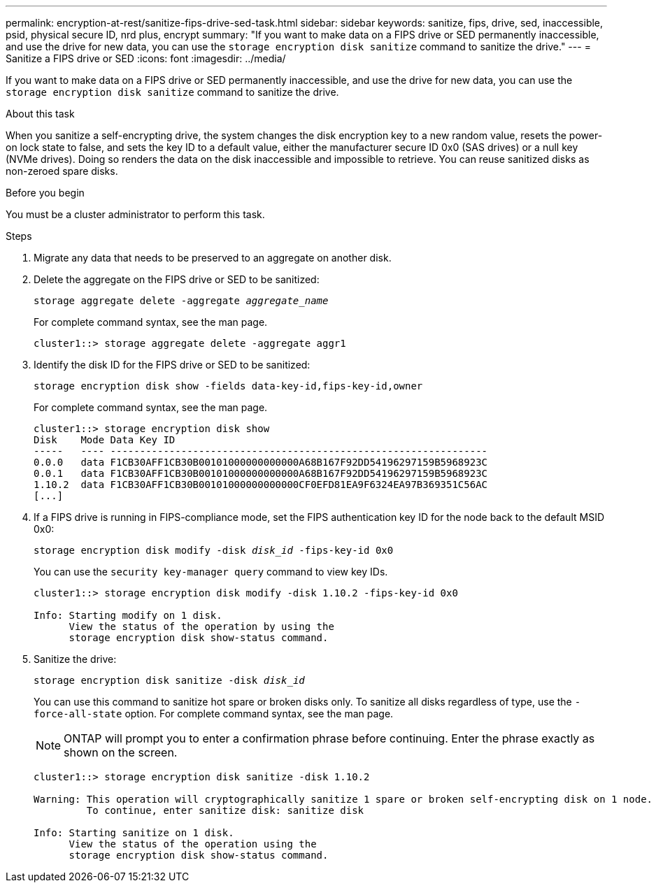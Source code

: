 ---
permalink: encryption-at-rest/sanitize-fips-drive-sed-task.html
sidebar: sidebar
keywords: sanitize, fips, drive, sed, inaccessible, psid, physical secure ID, nrd plus, encrypt 
summary: "If you want to make data on a FIPS drive or SED permanently inaccessible, and use the drive for new data, you can use the `storage encryption disk sanitize` command to sanitize the drive."
---
= Sanitize a FIPS drive or SED
:icons: font
:imagesdir: ../media/

[.lead]
If you want to make data on a FIPS drive or SED permanently inaccessible, and use the drive for new data, you can use the `storage encryption disk sanitize` command to sanitize the drive.

.About this task

When you sanitize a self-encrypting drive, the system changes the disk encryption key to a new random value, resets the power-on lock state to false, and sets the key ID to a default value, either the manufacturer secure ID 0x0 (SAS drives) or a null key (NVMe drives). Doing so renders the data on the disk inaccessible and impossible to retrieve. You can reuse sanitized disks as non-zeroed spare disks.

.Before you begin

You must be a cluster administrator to perform this task.

.Steps

. Migrate any data that needs to be preserved to an aggregate on another disk.
. Delete the aggregate on the FIPS drive or SED to be sanitized:
+
`storage aggregate delete -aggregate _aggregate_name_`
+
For complete command syntax, see the man page.
+
----
cluster1::> storage aggregate delete -aggregate aggr1
----

. Identify the disk ID for the FIPS drive or SED to be sanitized:
+
`storage encryption disk show -fields data-key-id,fips-key-id,owner`
+
For complete command syntax, see the man page.
+
----
cluster1::> storage encryption disk show
Disk    Mode Data Key ID
-----   ---- ----------------------------------------------------------------
0.0.0   data F1CB30AFF1CB30B00101000000000000A68B167F92DD54196297159B5968923C
0.0.1   data F1CB30AFF1CB30B00101000000000000A68B167F92DD54196297159B5968923C
1.10.2  data F1CB30AFF1CB30B00101000000000000CF0EFD81EA9F6324EA97B369351C56AC
[...]
----
. If a FIPS drive is running in FIPS-compliance mode, set the FIPS authentication key ID for the node back to the default MSID 0x0:
+
`storage encryption disk modify -disk _disk_id_ -fips-key-id 0x0`
+
You can use the `security key-manager query` command to view key IDs.
+
----
cluster1::> storage encryption disk modify -disk 1.10.2 -fips-key-id 0x0

Info: Starting modify on 1 disk.
      View the status of the operation by using the
      storage encryption disk show-status command.
----
+
. Sanitize the drive:
+
`storage encryption disk sanitize -disk _disk_id_`
+
You can use this command to sanitize hot spare or broken disks only. To sanitize all disks regardless of type, use the `-force-all-state` option. For complete command syntax, see the man page.
+
[NOTE]
ONTAP will prompt you to enter a confirmation phrase before continuing. Enter the phrase exactly as shown on the screen.
+
----
cluster1::> storage encryption disk sanitize -disk 1.10.2

Warning: This operation will cryptographically sanitize 1 spare or broken self-encrypting disk on 1 node.
         To continue, enter sanitize disk: sanitize disk

Info: Starting sanitize on 1 disk.
      View the status of the operation using the
      storage encryption disk show-status command.
----

